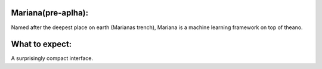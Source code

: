 
Mariana(pre-aplha):
========================

Named after the deepest place on earth (Marianas trench), Mariana is a machine learning framework on top of theano.

What to expect:
==============

A surprisingly compact interface.
